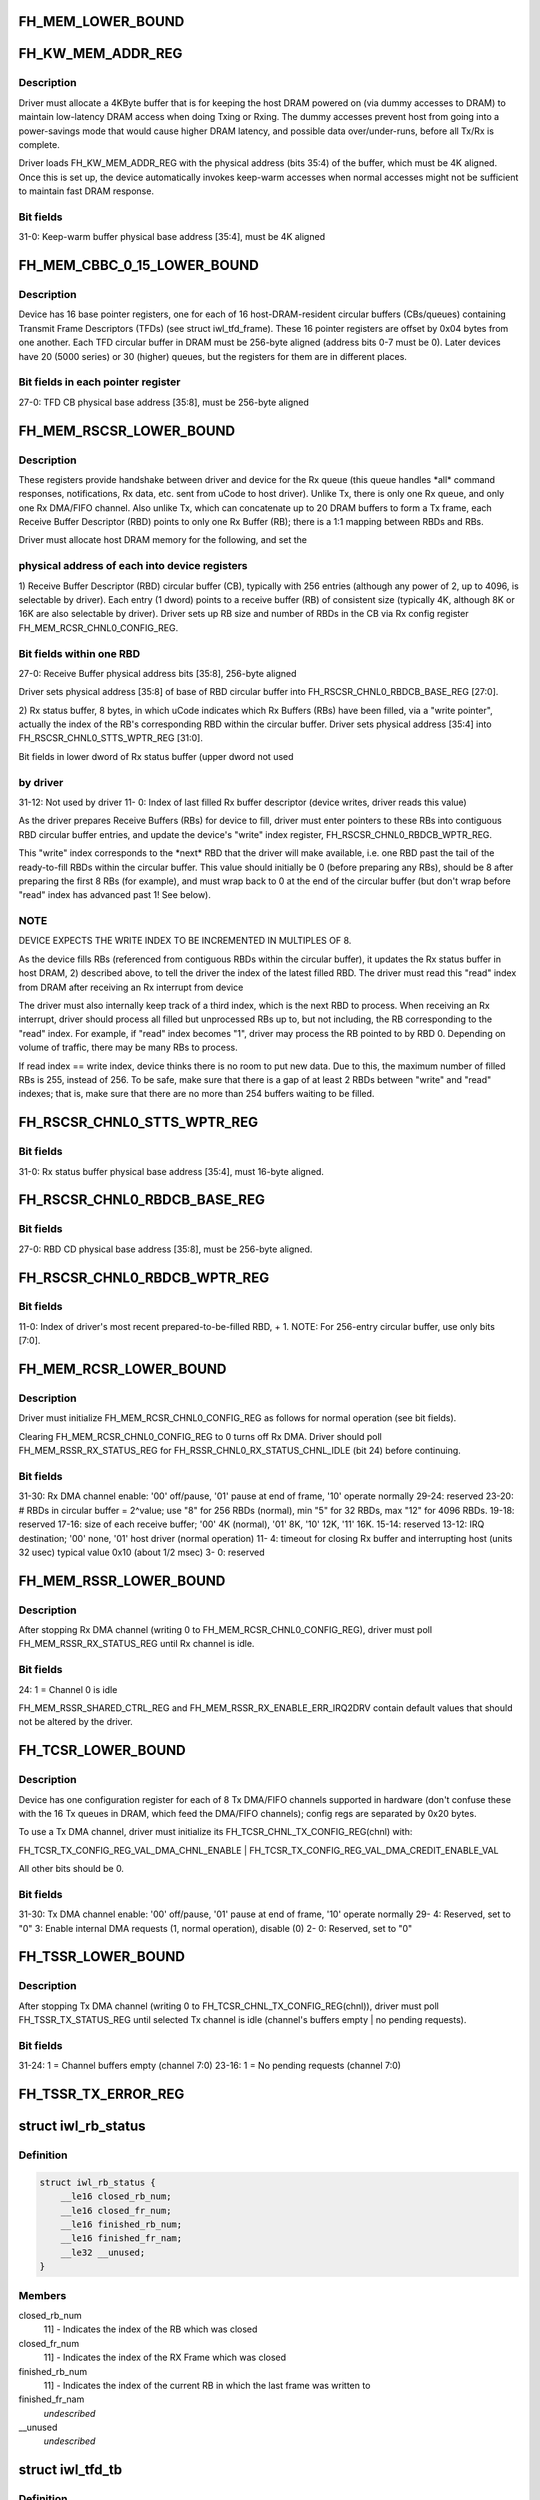.. -*- coding: utf-8; mode: rst -*-
.. src-file: drivers/net/wireless/intel/iwlwifi/iwl-fh.h

.. _`fh_mem_lower_bound`:

FH_MEM_LOWER_BOUND
==================

.. c:function::  FH_MEM_LOWER_BOUND()

    Addresses are offsets from device's PCI hardware base address.

.. _`fh_kw_mem_addr_reg`:

FH_KW_MEM_ADDR_REG
==================

.. c:function::  FH_KW_MEM_ADDR_REG()

    Warm (KW) buffer base address.

.. _`fh_kw_mem_addr_reg.description`:

Description
-----------

Driver must allocate a 4KByte buffer that is for keeping the
host DRAM powered on (via dummy accesses to DRAM) to maintain low-latency
DRAM access when doing Txing or Rxing.  The dummy accesses prevent host
from going into a power-savings mode that would cause higher DRAM latency,
and possible data over/under-runs, before all Tx/Rx is complete.

Driver loads FH_KW_MEM_ADDR_REG with the physical address (bits 35:4)
of the buffer, which must be 4K aligned.  Once this is set up, the device
automatically invokes keep-warm accesses when normal accesses might not
be sufficient to maintain fast DRAM response.

.. _`fh_kw_mem_addr_reg.bit-fields`:

Bit fields
----------

31-0:  Keep-warm buffer physical base address [35:4], must be 4K aligned

.. _`fh_mem_cbbc_0_15_lower_bound`:

FH_MEM_CBBC_0_15_LOWER_BOUND
============================

.. c:function::  FH_MEM_CBBC_0_15_LOWER_BOUND()

.. _`fh_mem_cbbc_0_15_lower_bound.description`:

Description
-----------

Device has 16 base pointer registers, one for each of 16 host-DRAM-resident
circular buffers (CBs/queues) containing Transmit Frame Descriptors (TFDs)
(see struct iwl_tfd_frame).  These 16 pointer registers are offset by 0x04
bytes from one another.  Each TFD circular buffer in DRAM must be 256-byte
aligned (address bits 0-7 must be 0).
Later devices have 20 (5000 series) or 30 (higher) queues, but the registers
for them are in different places.

.. _`fh_mem_cbbc_0_15_lower_bound.bit-fields-in-each-pointer-register`:

Bit fields in each pointer register
-----------------------------------

27-0: TFD CB physical base address [35:8], must be 256-byte aligned

.. _`fh_mem_rscsr_lower_bound`:

FH_MEM_RSCSR_LOWER_BOUND
========================

.. c:function::  FH_MEM_RSCSR_LOWER_BOUND()

.. _`fh_mem_rscsr_lower_bound.description`:

Description
-----------

These registers provide handshake between driver and device for the Rx queue
(this queue handles \*all\* command responses, notifications, Rx data, etc.
sent from uCode to host driver).  Unlike Tx, there is only one Rx
queue, and only one Rx DMA/FIFO channel.  Also unlike Tx, which can
concatenate up to 20 DRAM buffers to form a Tx frame, each Receive Buffer
Descriptor (RBD) points to only one Rx Buffer (RB); there is a 1:1
mapping between RBDs and RBs.

Driver must allocate host DRAM memory for the following, and set the

.. _`fh_mem_rscsr_lower_bound.physical-address-of-each-into-device-registers`:

physical address of each into device registers
----------------------------------------------


1)  Receive Buffer Descriptor (RBD) circular buffer (CB), typically with 256
entries (although any power of 2, up to 4096, is selectable by driver).
Each entry (1 dword) points to a receive buffer (RB) of consistent size
(typically 4K, although 8K or 16K are also selectable by driver).
Driver sets up RB size and number of RBDs in the CB via Rx config
register FH_MEM_RCSR_CHNL0_CONFIG_REG.

.. _`fh_mem_rscsr_lower_bound.bit-fields-within-one-rbd`:

Bit fields within one RBD
-------------------------

27-0:  Receive Buffer physical address bits [35:8], 256-byte aligned

Driver sets physical address [35:8] of base of RBD circular buffer
into FH_RSCSR_CHNL0_RBDCB_BASE_REG [27:0].

2)  Rx status buffer, 8 bytes, in which uCode indicates which Rx Buffers
(RBs) have been filled, via a "write pointer", actually the index of
the RB's corresponding RBD within the circular buffer.  Driver sets
physical address [35:4] into FH_RSCSR_CHNL0_STTS_WPTR_REG [31:0].

Bit fields in lower dword of Rx status buffer (upper dword not used

.. _`fh_mem_rscsr_lower_bound.by-driver`:

by driver
---------

31-12:  Not used by driver
11- 0:  Index of last filled Rx buffer descriptor
(device writes, driver reads this value)

As the driver prepares Receive Buffers (RBs) for device to fill, driver must
enter pointers to these RBs into contiguous RBD circular buffer entries,
and update the device's "write" index register,
FH_RSCSR_CHNL0_RBDCB_WPTR_REG.

This "write" index corresponds to the \*next\* RBD that the driver will make
available, i.e. one RBD past the tail of the ready-to-fill RBDs within
the circular buffer.  This value should initially be 0 (before preparing any
RBs), should be 8 after preparing the first 8 RBs (for example), and must
wrap back to 0 at the end of the circular buffer (but don't wrap before
"read" index has advanced past 1!  See below).

.. _`fh_mem_rscsr_lower_bound.note`:

NOTE
----

DEVICE EXPECTS THE WRITE INDEX TO BE INCREMENTED IN MULTIPLES OF 8.

As the device fills RBs (referenced from contiguous RBDs within the circular
buffer), it updates the Rx status buffer in host DRAM, 2) described above,
to tell the driver the index of the latest filled RBD.  The driver must
read this "read" index from DRAM after receiving an Rx interrupt from device

The driver must also internally keep track of a third index, which is the
next RBD to process.  When receiving an Rx interrupt, driver should process
all filled but unprocessed RBs up to, but not including, the RB
corresponding to the "read" index.  For example, if "read" index becomes "1",
driver may process the RB pointed to by RBD 0.  Depending on volume of
traffic, there may be many RBs to process.

If read index == write index, device thinks there is no room to put new data.
Due to this, the maximum number of filled RBs is 255, instead of 256.  To
be safe, make sure that there is a gap of at least 2 RBDs between "write"
and "read" indexes; that is, make sure that there are no more than 254
buffers waiting to be filled.

.. _`fh_rscsr_chnl0_stts_wptr_reg`:

FH_RSCSR_CHNL0_STTS_WPTR_REG
============================

.. c:function::  FH_RSCSR_CHNL0_STTS_WPTR_REG()

    byte Rx Status buffer.

.. _`fh_rscsr_chnl0_stts_wptr_reg.bit-fields`:

Bit fields
----------

31-0: Rx status buffer physical base address [35:4], must 16-byte aligned.

.. _`fh_rscsr_chnl0_rbdcb_base_reg`:

FH_RSCSR_CHNL0_RBDCB_BASE_REG
=============================

.. c:function::  FH_RSCSR_CHNL0_RBDCB_BASE_REG()

.. _`fh_rscsr_chnl0_rbdcb_base_reg.bit-fields`:

Bit fields
----------

27-0:  RBD CD physical base address [35:8], must be 256-byte aligned.

.. _`fh_rscsr_chnl0_rbdcb_wptr_reg`:

FH_RSCSR_CHNL0_RBDCB_WPTR_REG
=============================

.. c:function::  FH_RSCSR_CHNL0_RBDCB_WPTR_REG()

.. _`fh_rscsr_chnl0_rbdcb_wptr_reg.bit-fields`:

Bit fields
----------

11-0:  Index of driver's most recent prepared-to-be-filled RBD, + 1.
NOTE:  For 256-entry circular buffer, use only bits [7:0].

.. _`fh_mem_rcsr_lower_bound`:

FH_MEM_RCSR_LOWER_BOUND
=======================

.. c:function::  FH_MEM_RCSR_LOWER_BOUND()

    Rx Config Reg for channel 0 (only channel used)

.. _`fh_mem_rcsr_lower_bound.description`:

Description
-----------

Driver must initialize FH_MEM_RCSR_CHNL0_CONFIG_REG as follows for
normal operation (see bit fields).

Clearing FH_MEM_RCSR_CHNL0_CONFIG_REG to 0 turns off Rx DMA.
Driver should poll FH_MEM_RSSR_RX_STATUS_REG for
FH_RSSR_CHNL0_RX_STATUS_CHNL_IDLE (bit 24) before continuing.

.. _`fh_mem_rcsr_lower_bound.bit-fields`:

Bit fields
----------

31-30: Rx DMA channel enable: '00' off/pause, '01' pause at end of frame,
'10' operate normally
29-24: reserved
23-20: # RBDs in circular buffer = 2^value; use "8" for 256 RBDs (normal),
min "5" for 32 RBDs, max "12" for 4096 RBDs.
19-18: reserved
17-16: size of each receive buffer; '00' 4K (normal), '01' 8K,
'10' 12K, '11' 16K.
15-14: reserved
13-12: IRQ destination; '00' none, '01' host driver (normal operation)
11- 4: timeout for closing Rx buffer and interrupting host (units 32 usec)
typical value 0x10 (about 1/2 msec)
3- 0: reserved

.. _`fh_mem_rssr_lower_bound`:

FH_MEM_RSSR_LOWER_BOUND
=======================

.. c:function::  FH_MEM_RSSR_LOWER_BOUND()

.. _`fh_mem_rssr_lower_bound.description`:

Description
-----------

After stopping Rx DMA channel (writing 0 to
FH_MEM_RCSR_CHNL0_CONFIG_REG), driver must poll
FH_MEM_RSSR_RX_STATUS_REG until Rx channel is idle.

.. _`fh_mem_rssr_lower_bound.bit-fields`:

Bit fields
----------

24:  1 = Channel 0 is idle

FH_MEM_RSSR_SHARED_CTRL_REG and FH_MEM_RSSR_RX_ENABLE_ERR_IRQ2DRV
contain default values that should not be altered by the driver.

.. _`fh_tcsr_lower_bound`:

FH_TCSR_LOWER_BOUND
===================

.. c:function::  FH_TCSR_LOWER_BOUND()

.. _`fh_tcsr_lower_bound.description`:

Description
-----------

Device has one configuration register for each of 8 Tx DMA/FIFO channels
supported in hardware (don't confuse these with the 16 Tx queues in DRAM,
which feed the DMA/FIFO channels); config regs are separated by 0x20 bytes.

To use a Tx DMA channel, driver must initialize its
FH_TCSR_CHNL_TX_CONFIG_REG(chnl) with:

FH_TCSR_TX_CONFIG_REG_VAL_DMA_CHNL_ENABLE \|
FH_TCSR_TX_CONFIG_REG_VAL_DMA_CREDIT_ENABLE_VAL

All other bits should be 0.

.. _`fh_tcsr_lower_bound.bit-fields`:

Bit fields
----------

31-30: Tx DMA channel enable: '00' off/pause, '01' pause at end of frame,
'10' operate normally
29- 4: Reserved, set to "0"
3: Enable internal DMA requests (1, normal operation), disable (0)
2- 0: Reserved, set to "0"

.. _`fh_tssr_lower_bound`:

FH_TSSR_LOWER_BOUND
===================

.. c:function::  FH_TSSR_LOWER_BOUND()

.. _`fh_tssr_lower_bound.description`:

Description
-----------

After stopping Tx DMA channel (writing 0 to
FH_TCSR_CHNL_TX_CONFIG_REG(chnl)), driver must poll
FH_TSSR_TX_STATUS_REG until selected Tx channel is idle
(channel's buffers empty \| no pending requests).

.. _`fh_tssr_lower_bound.bit-fields`:

Bit fields
----------

31-24:  1 = Channel buffers empty (channel 7:0)
23-16:  1 = No pending requests (channel 7:0)

.. _`fh_tssr_tx_error_reg`:

FH_TSSR_TX_ERROR_REG
====================

.. c:function::  FH_TSSR_TX_ERROR_REG()

    31:  Indicates an address error when accessed to internal memory uCode/driver must write "1" in order to clear this flag 30:  Indicates that Host did not send the expected number of dwords to FH uCode/driver must write "1" in order to clear this flag 16-9:Each status bit is for one channel. Indicates that an (Error) ActDMA command was received from the scheduler while the TRB was already full with previous command uCode/driver must write "1" in order to clear this flag 7-0: Each status bit indicates a channel's TxCredit error. When an error bit is set, it indicates that the FH has received a full indication from the RTC TxFIFO and the current value of the TxCredit counter was not equal to zero. This mean that the credit mechanism was not synchronized to the TxFIFO status uCode/driver must write "1" in order to clear this flag

.. _`iwl_rb_status`:

struct iwl_rb_status
====================

.. c:type:: struct iwl_rb_status

    reserve buffer status host memory mapped FH registers

.. _`iwl_rb_status.definition`:

Definition
----------

.. code-block:: c

    struct iwl_rb_status {
        __le16 closed_rb_num;
        __le16 closed_fr_num;
        __le16 finished_rb_num;
        __le16 finished_fr_nam;
        __le32 __unused;
    }

.. _`iwl_rb_status.members`:

Members
-------

closed_rb_num
    11] - Indicates the index of the RB which was closed

closed_fr_num
    11] - Indicates the index of the RX Frame which was closed

finished_rb_num
    11] - Indicates the index of the current RB
    in which the last frame was written to

finished_fr_nam
    *undescribed*

__unused
    *undescribed*

.. _`iwl_tfd_tb`:

struct iwl_tfd_tb
=================

.. c:type:: struct iwl_tfd_tb


.. _`iwl_tfd_tb.definition`:

Definition
----------

.. code-block:: c

    struct iwl_tfd_tb {
        __le32 lo;
        __le16 hi_n_len;
    }

.. _`iwl_tfd_tb.members`:

Members
-------

lo
    low [31:0] portion of the dma address of TX buffer
    every even is unaligned on 16 bit boundary

hi_n_len
    32] portion of dma
    4-15 length of the tx buffer

.. _`iwl_tfd_tb.description`:

Description
-----------

This structure contains dma address and length of transmission address

.. _`iwl_tfd`:

struct iwl_tfd
==============

.. c:type:: struct iwl_tfd


.. _`iwl_tfd.definition`:

Definition
----------

.. code-block:: c

    struct iwl_tfd {
        u8 __reserved1[3];
        u8 num_tbs;
        struct iwl_tfd_tb tbs[IWL_NUM_OF_TBS];
        __le32 __pad;
    }

.. _`iwl_tfd.members`:

Members
-------

num_tbs
    *undescribed*

__pad
    *undescribed*

.. _`iwl_tfd.description`:

Description
-----------

Transmit Frame Descriptor (TFD)

@ \__reserved1[3] reserved
@ num_tbs 0-4 number of active tbs
5   reserved
6-7 padding (not used)
@ tbs[20]    transmit frame buffer descriptors
@ \__pad      padding

Each Tx queue uses a circular buffer of 256 TFDs stored in host DRAM.
Both driver and device share these circular buffers, each of which must be
contiguous 256 TFDs x 128 bytes-per-TFD = 32 KBytes

Driver must indicate the physical address of the base of each
circular buffer via the FH_MEM_CBBC_QUEUE registers.

Each TFD contains pointer/size information for up to 20 data buffers
in host DRAM.  These buffers collectively contain the (one) frame described
by the TFD.  Each buffer must be a single contiguous block of memory within
itself, but buffers may be scattered in host DRAM.  Each buffer has max size
of (4K - 4).  The concatenates all of a TFD's buffers into a single
Tx frame, up to 8 KBytes in size.

A maximum of 255 (not 256!) TFDs may be on a queue waiting for Tx.

.. _`iwlagn_scd_bc_tbl`:

struct iwlagn_scd_bc_tbl
========================

.. c:type:: struct iwlagn_scd_bc_tbl

    base physical address provided by SCD_DRAM_BASE_ADDR \ ``tfd_offset``\   0-12 - tx command byte count 12-16 - station index

.. _`iwlagn_scd_bc_tbl.definition`:

Definition
----------

.. code-block:: c

    struct iwlagn_scd_bc_tbl {
        __le16 tfd_offset[TFD_QUEUE_BC_SIZE];
    }

.. _`iwlagn_scd_bc_tbl.members`:

Members
-------

.. This file was automatic generated / don't edit.


